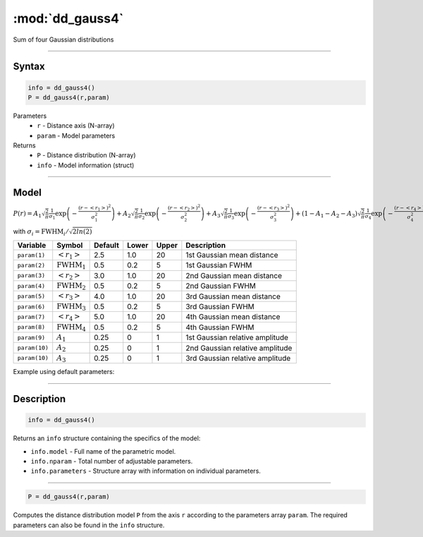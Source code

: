 .. highlight:: matlab
.. _dd_gauss4:


************************
:mod:`dd_gauss4`
************************

Sum of four Gaussian distributions

-----------------------------


Syntax
=========================================

.. code-block:: matlab

        info = dd_gauss4()
        P = dd_gauss4(r,param)

Parameters
    *   ``r`` - Distance axis (N-array)
    *   ``param`` - Model parameters
Returns
    *   ``P`` - Distance distribution (N-array)
    *   ``info`` - Model information (struct)


-----------------------------

Model
=========================================

:math:`P(r) = A_1\sqrt{\frac{2}{\pi}}\frac{1}{\sigma_1}\exp\left(-\frac{(r-\left<r_1\right>)^2}{\sigma_1^2}\right) + A_2\sqrt{\frac{2}{\pi}}\frac{1}{\sigma_2}\exp\left(-\frac{(r-\left<r_2\right>)^2}{\sigma_2^2}\right) + A_3\sqrt{\frac{2}{\pi}}\frac{1}{\sigma_3}\exp\left(-\frac{(r-\left<r_3\right>)^2}{\sigma_3^2}\right) +  (1 - A_1 - A_2 - A_3)\sqrt{\frac{2}{\pi}}\frac{1}{\sigma_4}\exp\left(-\frac{(r-\left<r_4\right>)^2}{\sigma_4^2}\right)`

with :math:`\sigma_i = \mathrm{FWHM}_i/\sqrt{2ln(2)}`

============== ======================== ========= ======== ========= ===================================
 Variable       Symbol                    Default   Lower    Upper       Description
============== ======================== ========= ======== ========= ===================================
``param(1)``   :math:`\left<r_1\right>`     2.5     1.0        20         1st Gaussian mean distance
``param(2)``   :math:`\mathrm{FWHM}_1`      0.5     0.2        5          1st Gaussian FWHM
``param(3)``   :math:`\left<r_2\right>`     3.0     1.0        20         2nd Gaussian mean distance
``param(4)``   :math:`\mathrm{FWHM}_2`      0.5     0.2        5          2nd Gaussian FWHM
``param(5)``   :math:`\left<r_3\right>`     4.0     1.0        20         3rd Gaussian mean distance
``param(6)``   :math:`\mathrm{FWHM}_3`      0.5     0.2        5          3rd Gaussian FWHM
``param(7)``   :math:`\left<r_4\right>`     5.0     1.0        20         4th Gaussian mean distance
``param(8)``   :math:`\mathrm{FWHM}_4`      0.5     0.2        5          4th Gaussian FWHM
``param(9)``   :math:`A_1`                  0.25     0          1         1st Gaussian relative amplitude
``param(10)``  :math:`A_2`                  0.25     0          1         2nd Gaussian relative amplitude
``param(10)``  :math:`A_3`                  0.25     0          1         3rd Gaussian relative amplitude
============== ======================== ========= ======== ========= ===================================


Example using default parameters:

.. image:: ../images/model_dd_gauss4.png
   :width: 650px


-----------------------------


Description
=========================================

.. code-block:: matlab

        info = dd_gauss4()

Returns an ``info`` structure containing the specifics of the model:

* ``info.model`` -  Full name of the parametric model.
* ``info.nparam`` -  Total number of adjustable parameters.
* ``info.parameters`` - Structure array with information on individual parameters.

-----------------------------


.. code-block:: matlab

    P = dd_gauss4(r,param)

Computes the distance distribution model ``P`` from the axis ``r`` according to the parameters array ``param``. The required parameters can also be found in the ``info`` structure.


